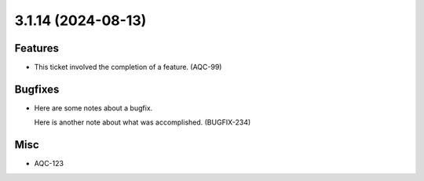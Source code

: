 3.1.14 (2024-08-13)
===================

Features
--------

- This ticket involved the completion of a feature. (AQC-99)


Bugfixes
--------

- Here are some notes about a bugfix. 

  Here is another note about what was accomplished. (BUGFIX-234)


Misc
----

- AQC-123

